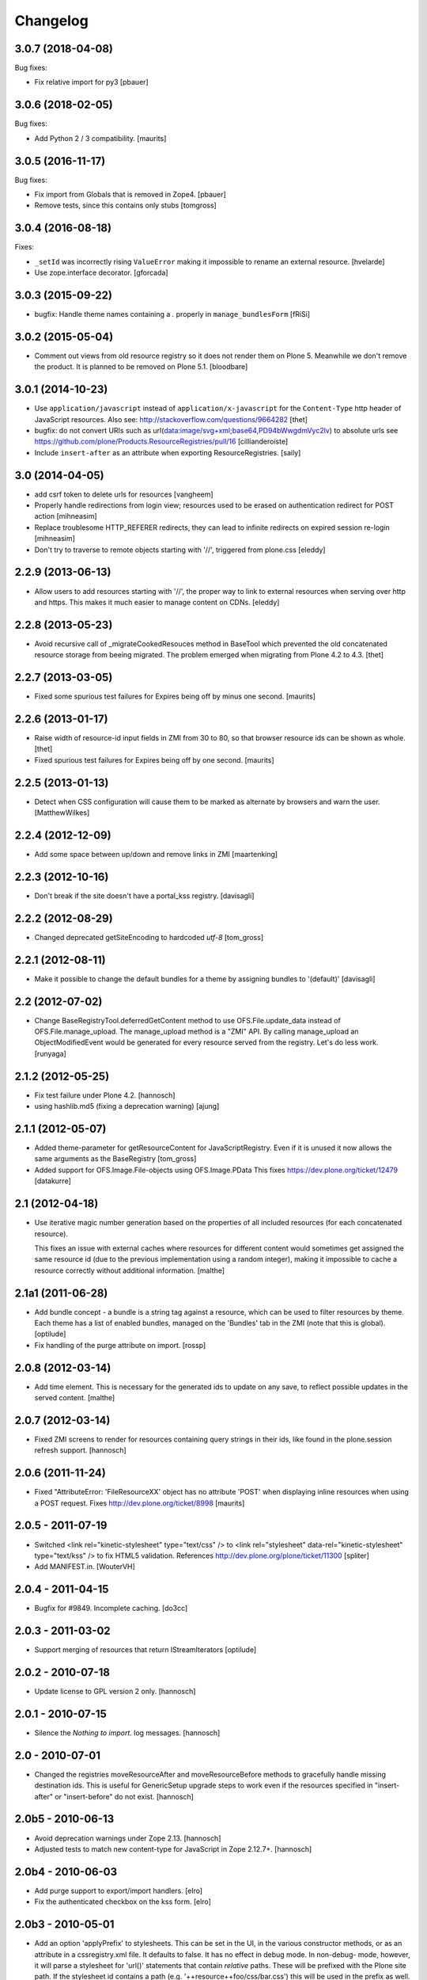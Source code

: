 Changelog
=========

3.0.7 (2018-04-08)
------------------

Bug fixes:

- Fix relative import for py3
  [pbauer]


3.0.6 (2018-02-05)
------------------

Bug fixes:

- Add Python 2 / 3 compatibility.  [maurits]


3.0.5 (2016-11-17)
------------------

Bug fixes:

- Fix import from Globals that is removed in Zope4.
  [pbauer]

- Remove tests, since this contains only stubs
  [tomgross]


3.0.4 (2016-08-18)
------------------

Fixes:

- ``_setId`` was incorrectly rising ``ValueError`` making it impossible to rename an external resource.
  [hvelarde]

- Use zope.interface decorator.
  [gforcada]


3.0.3 (2015-09-22)
------------------

- bugfix: Handle theme names containing a `.` properly in ``manage_bundlesForm``
  [fRiSi]


3.0.2 (2015-05-04)
------------------

- Comment out views from old resource registry so it does not render
  them on Plone 5.  Meanwhile we don't remove the product.  It is
  planned to be removed on Plone 5.1.
  [bloodbare]


3.0.1 (2014-10-23)
------------------

- Use ``application/javascript`` instead of ``application/x-javascript`` for
  the ``Content-Type`` http header of JavaScript resources. Also see:
  http://stackoverflow.com/questions/9664282
  [thet]

- bugfix: do not convert URIs such as
  url(data:image/svg+xml;base64,PD94bWwgdmVyc2lv) to absolute urls
  see https://github.com/plone/Products.ResourceRegistries/pull/16
  [cillianderoiste]

- Include ``insert-after`` as an attribute when exporting ResourceRegistries.
  [saily]


3.0 (2014-04-05)
----------------

- add csrf token to delete urls for resources
  [vangheem]

- Properly handle redirections from login view; resources used to be erased
  on authentication redirect for POST action
  [mihneasim]

- Replace troublesome HTTP_REFERER redirects, they can lead to infinite
  redirects on expired session re-login
  [mihneasim]

- Don't try to traverse to remote objects starting with '//', triggered
  from plone.css
  [eleddy]


2.2.9 (2013-06-13)
------------------

- Allow users to add resources starting with '//', the proper way to link
  to external resources when serving over http and https. This makes it
  much easier to manage content on CDNs.
  [eleddy]


2.2.8 (2013-05-23)
------------------

- Avoid recursive call of _migrateCookedResouces method in BaseTool which
  prevented the old concatenated resource storage from beeing migrated.
  The problem emerged when migrating from Plone 4.2 to 4.3.
  [thet]


2.2.7 (2013-03-05)
------------------

- Fixed some spurious test failures for Expires being off by
  minus one second.
  [maurits]


2.2.6 (2013-01-17)
------------------

- Raise width of resource-id input fields in ZMI from 30 to 80, so that browser
  resource ids can be shown as whole.
  [thet]

- Fixed spurious test failures for Expires being off by one second.
  [maurits]


2.2.5 (2013-01-13)
------------------

- Detect when CSS configuration will cause them to be marked as alternate
  by browsers and warn the user.
  [MatthewWilkes]


2.2.4 (2012-12-09)
------------------

- Add some space between up/down and remove links in ZMI
  [maartenking]

2.2.3 (2012-10-16)
------------------

- Don't break if the site doesn't have a portal_kss registry.
  [davisagli]


2.2.2 (2012-08-29)
------------------

- Changed deprecated getSiteEncoding to hardcoded `utf-8`
  [tom_gross]

2.2.1 (2012-08-11)
------------------

- Make it possible to change the default bundles for a theme by
  assigning bundles to '(default)'
  [davisagli]

2.2 (2012-07-02)
----------------

- Change BaseRegistryTool.deferredGetContent method to use
  OFS.File.update_data instead of OFS.File.manage_upload. The
  manage_upload method is a "ZMI" API.  By calling manage_upload
  an ObjectModifiedEvent would be generated for every resource
  served from the registry.  Let's do less work.
  [runyaga]

2.1.2 (2012-05-25)
------------------

- Fix test failure under Plone 4.2.
  [hannosch]

- using hashlib.md5 (fixing a deprecation warning)
  [ajung]


2.1.1 (2012-05-07)
------------------

- Added theme-parameter for getResourceContent for JavaScriptRegistry.
  Even if it is unused it now allows the same arguments as the
  BaseRegistry
  [tom_gross]

- Added support for OFS.Image.File-objects using OFS.Image.PData
  This fixes https://dev.plone.org/ticket/12479
  [datakurre]

2.1 (2012-04-18)
----------------

- Use iterative magic number generation based on the properties of all
  included resources (for each concatenated resource).

  This fixes an issue with external caches where resources for
  different content would sometimes get assigned the same resource id
  (due to the previous implementation using a random integer), making
  it impossible to cache a resource correctly without additional
  information.
  [malthe]


2.1a1 (2011-06-28)
------------------

- Add bundle concept - a bundle is a string tag against a resource, which can
  be used to filter resources by theme. Each theme has a list of enabled
  bundles, managed on the 'Bundles' tab in the ZMI (note that this is global).
  [optilude]

- Fix handling of the purge attribute on import.
  [rossp]


2.0.8 (2012-03-14)
------------------

- Add time element. This is necessary for the generated ids to update
  on any save, to reflect possible updates in the served content.
  [malthe]


2.0.7 (2012-03-14)
------------------

- Fixed ZMI screens to render for resources containing query strings in their
  ids, like found in the plone.session refresh support.
  [hannosch]


2.0.6 (2011-11-24)
------------------

- Fixed "AttributeError: 'FileResourceXX' object has no attribute 'POST'
  when displaying inline resources when using a POST request.
  Fixes http://dev.plone.org/ticket/8998
  [maurits]


2.0.5 - 2011-07-19
------------------

- Switched <link rel="kinetic-stylesheet" type="text/css" /> to <link
  rel="stylesheet" data-rel="kinetic-stylesheet" type="text/kss" /> to fix HTML5
  validation. References http://dev.plone.org/plone/ticket/11300
  [spliter]

- Add MANIFEST.in.
  [WouterVH]


2.0.4 - 2011-04-15
------------------

- Bugfix for #9849. Incomplete caching.
  [do3cc]


2.0.3 - 2011-03-02
------------------

- Support merging of resources that return IStreamIterators
  [optilude]


2.0.2 - 2010-07-18
------------------

- Update license to GPL version 2 only.
  [hannosch]


2.0.1 - 2010-07-15
------------------

- Silence the `Nothing to import.` log messages.
  [hannosch]


2.0 - 2010-07-01
----------------

- Changed the registries moveResourceAfter and moveResourceBefore methods to
  gracefully handle missing destination ids. This is useful for GenericSetup
  upgrade steps to work even if the resources specified in "insert-after" or
  "insert-before" do not exist.
  [hannosch]


2.0b5 - 2010-06-13
------------------

- Avoid deprecation warnings under Zope 2.13.
  [hannosch]

- Adjusted tests to match new content-type for JavaScript in Zope 2.12.7+.
  [hannosch]


2.0b4 - 2010-06-03
------------------

- Add purge support to export/import handlers.
  [elro]

- Fix the authenticated checkbox on the kss form.
  [elro]


2.0b3 - 2010-05-01
------------------

- Add an option 'applyPrefix' to stylesheets. This can be set in the UI, in
  the various constructor methods, or as an attribute in a cssregistry.xml
  file. It defaults to false. It has no effect in debug mode. In non-debug-
  mode, however, it will parse a stylesheet for 'url()' statements that
  contain *relative* paths. These will be prefixed with the Plone site path.
  If the stylesheet id contains a path (e.g. '++resource++foo/css/bar.css')
  this will be used in the prefix as well. The goal is to make relative paths
  internal to a resource directory work, even when resource merging is used.
  Previously, it'd break because resource merging changes the URL.
  [optilude]


2.0b2 - 2010-01-24
------------------

- Apply a marker interface ICookedFile to the files created on the fly for
  cooked/concatenated resources returned by ResourceRegistries. This makes
  it easier to detect these for caching purposes and treat them differently
  to in-ZODB files, which may also be instances of OFS.Image.File.
  [optilude]


2.0b1 - 2009-12-27
------------------

- Marked zope.component as a real dependency of this package.
  [hannosch]


2.0a2 - 2009-12-20
------------------

- Cleaned up some old charset related fallback code.
  [hannosch]

- Changed the development mode to be a non-persistent setting. By default it
  follows the Zope development mode (bin/instance fg vs. bin/instance console).
  The setting can be changed during process runtime.
  [hannosch]


2.0a1 - 2009-11-16
------------------

- Declare 'screen' to be the default for the media attribute instead of None.
  It is the most commonly used one in Plone's own themes.
  [hannosch]

- Fixed typo in update process of authenticated resources. Fixes #9599
  [naro]

- Fixed JS packer to be a little less greedy about protecting regular
  expressions. This fixes #8790.
  [dunlapm]

- Changed the order of CSS/JS rendering, CSS now renders first to allow the
  browser to get it as soon as possible, to avoid the "flash of unstyled
  content"
  [limi]

- Removed some whitespace in the rendering templates for JS, CSS and KSS to make
  the source rendering more readable. These are very small and understandable
  templates, so we'd rather have some noise there than on the front end.
  [limi]

- Removed the `autogroupingmode` feature. In practice it turned out to work
  not so well and caused hard to debug problems.
  [hannosch]

- Automatically set the registries into development mode if Zope itself runs
  in development mode.
  [hannosch]

- Get the tests working again under Plone 5 and make sure we handle
  zope.app.publisher file resources correctly under repoze.zope2.
  [hannosch]

- Added missing InitializeClass call for BaseRegistryTool.
  [davisagli]

- Changed default values for resources to more sensible values.
  [hannosch]

- Restructured documentation files.
  [hannosch]

- Added `authenticated` as a new option to all resources. If a resource is
  marked this way, it will only be shown for authenticated users. This makes
  the most common use-case of restricting resources to logged-in users easier
  and allows to optimize the internal API for speed for this use-case. An
  expression on a resource is ignored if the authenticated flag is set.
  [hannosch]

- Removed BBB imports and code. We require Zope 2.12 now.
  [hannosch]

- Handle a missing portal_kss tool gracefully in the kineticstylesheets
  viewlet.
  [hannosch]

- Added BBB imports to make sure the InitializeClass can be imported in
  Zope versions before 2.12.
  [hannosch]

- Avoid dependency on the zope.app.zapi package.
  [hannosch]

- Declare package dependencies, fixed deprecation warnings for use of
  Globals and changed error raising to be forward compatible.
  [hannosch]

- Change the fix for #7522 made in 1.4.3. For inline resources we pass
  Unicode down into the page templates. The TAL machinery expects to get
  Unicode and not encoded strings.
  [hannosch]


1.5.3 - 2009-05-17
------------------

- Allow setting of debug mode in registries through Generic Setup
  profiles. This closes http://dev.plone.org/plone/ticket/8712
  [dunlapm]

- Fixed error with inline z3resources not being able to handle a POST
  request. This fixes http://dev.plone.org/plone/ticket/8998
  [dunlapm]


1.5.2 - 2009-04-21
------------------

- Fixed error with the conditional comment being lost when adding a new
  Resource when adding a new entry to the JS or CSS registries.
  [dunlapm]

- Fixed error with GS Export/Import. Fixes
  http://dev.plone.org/plone/ticket/9154
  [dunlapm]


1.5.1 - 2009-04-14
------------------

- Put CDATA start and end markers in a javascript comment. Fixes
  http://dev.plone.org/plone/ticket/9128
  [wichert]


1.5.0 - 2009-03-01
------------------

- Removed the uppermost Save button from the ZMI pages for registries.
  Clicking this button before the registry page has finished loading could
  lead to data loss.
  [dunlapm, fschulze]

- Resources beginning with "http://" or "https://" are now valid and may be
  included as resources. Registries will automatically disable merging,
  caching, compression, and inline rendering of external resources. This
  closes http://dev.plone.org/plone/ticket/8312
  [dunlapm, fschulze]

- Added option to have a conditional comment attached to a given resource.
  Currently the UI only supports this behavior with the CSS and JavaScript
  Registries, but the underpinnings for the KSS registry is in place.
  This closes http://dev.plone.org/plone/ticket/5521
  [dunlapm, fschulze]

- Do not try to export the `cooked_expression` into the GenericSetup
  profiles. It is only an internal optimization and the value is reflected
  in the `expression` value.
  [hannosch]

- Store the cooked expressions as a real persistent expression object,
  instead of compiling the expression on every view.
  [hannosch]

- Added 'context' as an alias for 'object' in action expressions.
  [davisagli, hannosch]


1.4.3 - 2008-10-08
------------------

- Eggified into Products.ResourceRegistries.

- Fixed error where non-traversable resources could be registered. This closes
  http://dev.plone.org/plone/ticket/8153
  [dunlapm]

- Ensure that resources can be removed in xml.
  [maurits]

- Purge old zope2 Interface interfaces for Zope 2.12 compatibility.
  [elro]

- Encode inline resources using the site encoding.
  Fixes http://dev.plone.org/plone/ticket/7522
  [wichert]

- Fixed potential Acquisition problems in viewlets.
  [hannosch]


1.4.2 - 2008-03-06
------------------

- Properly encode the resource id. This fixes moving of resource without JS
  and removing recources which contain special chars like plus signs.
  Fixes http://dev.plone.org/plone/ticket/7482
  [fschulze]

- Revert part of r7143: returning NotFound from a API call is never
  the right thing to do since it makes the publisher show a object-not-found
  page, hiding the real error. Restore the old behaviour and raise a
  ValueError instead. This fixes mysterious not-found errors from
  GenericSetup imports.
  [wichert]

- Support Z3 template resources (not just file and image resources).
  [mj]


1.4.1 - 2007-10-10
------------------

- Added '/' to the strings that are filtered out in
  BaseRegistry.generateId(). This fixes #7048.
  [davconvent]


1.4.0 - 2007-08-16
------------------

- Add support for automatic grouping mode to the GenericSetup export/import
  code.
  [wichert]


1.4.0-rc1 - 2007-07-09
----------------------

- Added a new automatic grouping mode feature. It is turned off by default.
  When enabled the resources will first be sorted into groups with the same
  merging-relevant settings and after that merged. In the groups the order of
  the resources in the registries will be preserved.
  [hannosch]

- Changed the exportimport handlers to only cook the resources once at the end
  and not after each new resource has been added.
  [hannosch]


1.4.0-beta5 - 2007-05-02
------------------------

- Fixed setting of cache headers when the registry is associated with a
  RAMCache.
  [fschulze]


1.4.0-beta4 - 2007-04-30
------------------------

- Switched back to getToolByName.
  [wichert]

- Added portal_kss as registry for kss files.
  [fschulze]

- Slightly optimized the viewlet manager templates.
  [hannosch]


1.4.0-beta3 - 2007-03-25
------------------------

- Replace usage of getToolByNames with getUtility.
  [wichert, hannosch]


1.4.0-beta2 - 2007-03-01
------------------------

- Reverted fix of tests, because Zope was wrong.
  [fschulze]


1.4.0-beta1 - 2007-02-27
------------------------

- Fixed test failures caused by changes in Zope 2.10.
  [fschulze]

- Ported bugfixes from 1.3 line.
  [fschulze]


1.4.0-alpha2 - 2007-02-11
-------------------------

- Started to use views and viewlet managers.
  [fschulze]

- Removed compatibility stuff for Plone version lower than 3.0.
  [fschulze]


1.3.8 - 2007-04-16
------------------

- Cook resources after GS profile import.
  [fschulze]

- Added missing enabled property handling to updateScript.
  [fschulze]

- Fixed typo which prevented position-after/insert-after in GS profiles to
  work.
  [fschulze]


1.3.7 - 2007-03-25
------------------

- For compatibility with GenericSetup conventions, the import steps now
  support 'insert-before' and  'insert-after' as aliases for
  'position-before' and 'position-after', while 'insert-top' and
  'insert-bottom' are aliases for 'position-top' and 'position-bottom',
  respectively.
  [mj]


1.3.6 - 2007-02-27
------------------

- Invalidate cache when cooking resources if the registry is assigned to a
  RAMCache or similar cache manager.

- Fixed string replacement during packing when several resources got packed
  in different threads at once, which resulted in exchanged strings.
  [fschulze]


1.3.5 - 2007-02-11
------------------

- Fixed string protection for strings which mix single and double quotes.
  [fschulze]

- Made packer.py usable as a standalone commandline tool.
  [fschulze]

- Fixed several issues in 'full' compression.
  [fschulze]

- Extended the GenericSetup import step to support positioning of resources:
  the 'position-before' and 'position-after' attributes cause the resource
  to be positioned before or after resource named in the attribute.
  'position-top' and 'position-bottom' move a resource to the top or bottom.
  [mj]


1.3.4 - 2007-01-03
------------------

- Improved IE conditional compilation protection, it now works in "full"
  compression.
  [fschulze]

- Improved regular expression for strings.
  [fschulze]

- Fixed order of oneline and multiline comment removal in javascript packer.
  [fschulze]

- Fixed validation warning about multiple comments when rendering resources
  inline.
  [fschulze]

- Made css "full" packing more aggressive.
  [fschulze]

- Cleaned up testing framework and made all tests run properly.
  [fschulze, hannosch]


1.3.3 - 2006-12-13
------------------

- Don't wrap None in aquisition wrapper if resource is not found.
  [tesdal]


1.3.2 - 2006-09-11
------------------

- Made GenericSetup importer not fail on repeated imports.
  [alecm]

- Made enabled checkbox work again.
  [fschulze]


1.3.1 - 2006-08-17
------------------

- Enable use of z3 / Five resources.
  [ree]

- Mark missing or unaccessible ressources in management screens.
  [fschulze]

- Moved 'enabled' checkbox into legend before 'id' textbox.
  [fschulze]

- Don't remove conditional compile instructions for IE from javascripts.
  [fschulze]

- Fixed error when content is unicode.
  [rocky]


1.3 - 2006-07-16
----------------

- No changes since rc1.


1.3-rc1 - 2006-06-02
--------------------

- Add patch from jenner to handle updating and removal of resources
  from GenericSetup profiles.
  [wichert]


1.3-beta2 - 2006-05-17
----------------------

- Included fixes from the 1.2 line.
  [fschulze]


1.3-beta1 - 2006-03-31
----------------------

- Do not install default CSS and JS on upgrade, only on initial installation.
  [wichert]


1.3-alpha1 - 2006-02-24
-----------------------

- Added GenericSetup import/export handlers (to support GS-based Plone 2.5
  portal creation)
  [rafrombrc]


1.2.4 - 2006-09-11
------------------

- Made enabled checkbox work again.
  [fschulze]


1.2.3 - 2006-09-06
------------------

- Backported several fixes from 1.3.1:
  [fschulze]

- Enable use of z3 / Five resources.
  [ree]

- Mark missing or unaccessible ressources in management screens.
  [fschulze]

- Moved 'enabled' checkbox into legend before 'id' textbox.
  [fschulze]

- Don't remove conditional compile instructions for IE from javascripts.
  [fschulze]

- Fixed error when content is unicode.
  [rocky]


1.2.2 - 2006-05-15
------------------

- Added missing arguments in resource adding functions.
  [jenner, fschulze]


1.2.1 - 2006-04-13
------------------

- Fixed traversal of security restricted resources.
  [jenner, alecm, fschulze]

- Added javascript "full" compression, which achieves higher compression ratios
  by doing variable name packing based on the rules from Dean Edwards packer:
  http://dean.edwards.name/packer/usage/
  [fschulze]

- Added keyword encoding for javascript. This greatly reduces the file size of
  javascript files, but adds a small performance hit on the client for the
  decoding.
  [fschulze]


1.2 - 2006-02-24
----------------

- Added compression for CSS and Javascript resources.
  [fschulze]

- Added better labels and a short explanation to the debugmode-checkbox in the forms.
  [elvix]

- Renamed 'TAL condition' to 'Condition' in the forms, as it has nothing to do with
  TAL at all (it is a CMF/TALES expression) It should include a link to CMF Expressions help
  [elvix]


1.1 - 2006-11-22
----------------

- Fixed cooking of resources to ensure that uncookable resources are not merged.
  [elro]

- Fixed tests for unauthorized to accept a 401 as an unauthorized error.
  [elro]

- Fixed setDebugMode to recook resources after being changed.
  [elro]


1.1b1
-----

- Added checkbox to configure cacheability of resources.
  [fschulze]

- Made registries cacheable. This is most useful with the RAMCacheManager.
  Just associate portal_css and portal_javascripts with the RAMCache.
  [fschulze]

- Apply magic id to all resources when not in debug mode, so invalidation
  works.
  [fschulze]

- Made skin aware. This now depends on getCurrentSkinName added in CMF 1.5.5.
  [elro]


1.0.5 - 2005-09-09
------------------

- Fixed encoding of javascripts.
  [fschulze]


1.0.4 - 2005-09-03
------------------

- Fixed reordering of resources with javascript.
  [fschulze]


1.0.3 - 2005-08-17
------------------

- Fixed typo in the migration external method which lead to portal_javascripts
  not being migrated.
  [fschulze]

- Small fixes to UI.
  [limi]


1.0.2 - 2005-08-09
------------------

- Fix for bug #4392, where merging FSfiles could mess up http-status headers
  and cause weird hanging in browsers.
  [plonista, fschulze, elvix]


1.0.1
-----

- Don't filter resources in merged overview in ZMI.
  [fschulze]

- Improved management UI.
  [limi, fschulze]

- Fixed reinstall bug due to improper resource id lookup.
  [alecm]


1.0 - 2005-08-01
----------------

- Moved directory with skin layer for Plone 2.0.5 compatibility to product
  root, so it doesn't interfere with Plone 2.1. The version check on install
  time didn't seem to be enough.
  [fschulze]

- getTitle and getMedia will return None now if they are empty, this removes
  empty title and media attributes from the generated HTML.

- Fixed reordering of resources in ZMI when javascript is enabled.
  [fschulze, jenner]

- Fixed submitting changes in ZMI for stylesheets on IE.
  [fschulze]


0.95 - 2005-07-03
-----------------

- Added getResource function. This allows to change properties of each
  resource. After that, a call to cookResources is needed.
  [fschulze]

- Added getResourceIds function.
  [fschulze]

- Added test for context dependancy to inline css rendering.
  [dom]

- Now uses restrictedTraverse() rather than getattr() for returning resources,
  to provide support for resources held within the ZODB.
  [dom]

- Added a "is merging allowed?" option ("cookable" property) to determine where
  a resource can be merged (default True). This was added because objects in
  the ZODB may have variable permissions but be merged together. Whilst the
  objects are checked at each REQUEST, a new REQUEST won't actually be made
  each time because of the cache headers set on merged resources. If this
  worries you, the simplest solution is not to merge such resources, hence this
  option.
  [dom]

- Added renameResource function with tests.
  [fschulze]

- In Plone 2.1 plone_javascripts.js was removed, fixed tests by using
  jstest.js from our own skin.
  [dom]


0.9
---

- Fixed function of enabled checkbox when adding css/javascript from ZMI.
  Added title field to the 'add stylesheet' part in the ZMI.
  [fschulze]

- Added migration script for old instances. Just create a external method with
  id 'migrate_resourceregistries', Module Name 'ResourceRegistries.migrate' and
  Function Name 'migrate' and click on the 'Test' tab.
  [fschulze]

- Cleaned up imports and whitespaces. Code standardization and small
  improvements. Fixed ZMI templates XHTML markup.
  [deo]

- Refactored the two registries to use one common base class.
  [fschulze]

- Refactored moving functions, so we have more possibilities. The API reflects
  the IOrderedContainer one.
  [fschulze]

- Fix order of javascripts, the topmost in the management screen also needs
  to be the topmost in the resulting source.
  [fschulze]

- Added debugmode where scripts are not concatenated. This will let things
  like the javascript console point to the right line-number. And makes it
  easier to develop, because there is no caching of the scripts.
  [fschulze]

- Fixed cooking of stylesheets so that composite stylesheets get correct
  media settings. Thanks a lot to Denis Mishunoff[spliter] for discovery,
  investigation and suggested fix
  [elvix]

- Fixed some security declarations.
  [fschulze]

- Made moving of stylesheets and javascripts in ZMI possible without javascript
  being enabled in the browser.
  [fschulze]

- Moved 2.0.5 header.pt to skins/ResourceRegistries_20compatibility and
  remove ResourceRegistries_20compatibility when Plone != 2.0.x
  [fschulze]

- Check existance of stylesheets and javascripts before registering. This
  fixes reinstallation.
  [fschulze]

- Removed duplicate getScripts function definition in tools/JSRegistry.py
  [fschulze]

- Fixed JSRegistry for Plone < 2.1 where plone_utils.getSiteEncoding is not
  available.
  [fschulze]

- Renamed config.TOOLNAME to config.CSSTOOLNAME
  and config.TOOLTYPE to config.CSSTOOLTYPE
  [batlogg]

- Added tests for attributes on stylesheets. About time.
  [elvix]

- Added title for alternate stylesheets.
  [fschulze]

- Removing superflous skins directories.
  [elvix]

- Added new debugmode where stylesheets are not concatenated. This will let
  things like the DOM inspector in Mozilla point to the right line-number.
  [ldr] [elvix]

- Added bugfix for handling disabled items when cooking stylesheets.
  [fschulze]


0.8 - 2005-05-21
----------------

- Renamed to ResourceRegistries instead of the historical and wrong
  CSSRegistry.
  [elvix]

- Upgraded JSRegistry to have a more proper ZMI form, now with reordering
  support.
  [elvix]

- Changed the order elements are added to the JSRegistry.
  [elvix]

- Added license/copyright notice to composite files (neccesary for including
  for third party stuff).
  [elvix]

- Bugfix fixing ZMI form for CSSRegistry.
  [fschulze]


0.7
---

- Added to Plone 2.1 migrations, added installation of the default
  Plone javascripts and stylesheets.
  [elvix]

- Make sure we intercept all requests for objects, even those already
  present in the acquisition chain. Override __bobo_traverse__.
  [elvix]

- Handle cache settings in http headers for served files.
  [elvix]

- Handle http headers for inline scripts and stylesheets.
  [elvix]

- Use explicit </script> tag since these pages are being served as
  text/html. Both IE and firefox will have problems otherwise.
  [bmh]


0.6 and earlier
---------------

- Added a simple readme with basic documentation.
  [elvix]

- Started HISTORY.txt (somewhat late perhaps, but better than never).
  [elvix]

- Cleaned up forms. Better alignment.
  [elvix]

- Separate JSRegistry and CSSRegistry to two tools.
  [elvix]

- Lots of changes, numerous fixes.
  [elvix]


Snowsprint 2005
---------------

- Designed and built first version of the CSSregistry.
  [HammerToe, elvix]
